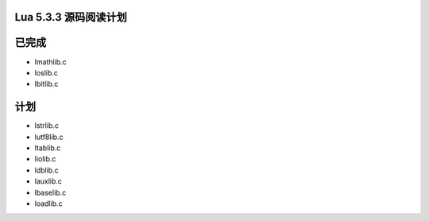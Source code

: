 Lua 5.3.3 源码阅读计划
=======================

已完成
========

- lmathlib.c
- loslib.c
- lbitlib.c


计划
======

- lstrlib.c
- lutf8lib.c
- ltablib.c
- liolib.c
- ldblib.c
- lauxlib.c
- lbaselib.c
- loadlib.c


